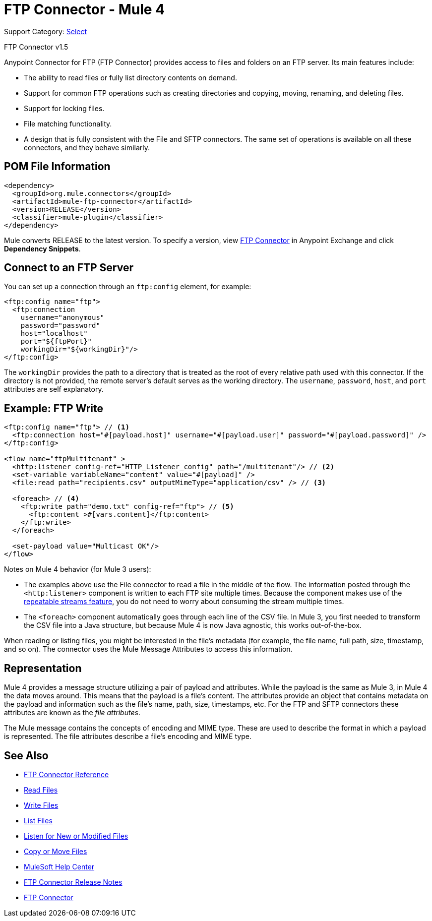 = FTP Connector - Mule 4
:page-aliases: connectors::ftp/ftp-connector.adoc

Support Category: https://www.mulesoft.com/legal/versioning-back-support-policy#anypoint-connectors[Select]

FTP Connector v1.5

Anypoint Connector for FTP (FTP Connector) provides access to files and folders on an FTP server. Its main features include:

* The ability to read files or fully list directory contents on demand.
* Support for common FTP operations such as creating directories and copying, moving, renaming, and deleting files.
* Support for locking files.
* File matching functionality.
* A design that is fully consistent with the File and SFTP connectors. The same set of operations is available on all these connectors, and they behave similarly.


== POM File Information

[source,xml,linenums]
----
<dependency>
  <groupId>org.mule.connectors</groupId>
  <artifactId>mule-ftp-connector</artifactId>
  <version>RELEASE</version>
  <classifier>mule-plugin</classifier>
</dependency>
----

Mule converts RELEASE to the latest version. To specify a version, view
https://www.mulesoft.com/exchange/org.mule.connectors/mule-ftp-connector/[FTP Connector] in
Anypoint Exchange and click *Dependency Snippets*.

[[connection_settings]]
== Connect to an FTP Server

You can set up a connection through an `ftp:config` element, for example:

[source,xml,linenums]
----
<ftp:config name="ftp">
  <ftp:connection
    username="anonymous"
    password="password"
    host="localhost"
    port="${ftpPort}"
    workingDir="${workingDir}"/>
</ftp:config>
----

The `workingDir` provides the path to a directory that is treated as the root of every relative path used with this connector. If the directory is not provided, the remote server’s default serves as the working directory.
The `username`, `password`, `host`, and `port` attributes are self explanatory.

== Example: FTP Write

[source,xml,linenums]
----
<ftp:config name="ftp"> // <1>
  <ftp:connection host="#[payload.host]" username="#[payload.user]" password="#[payload.password]" />
</ftp:config>

<flow name="ftpMultitenant" >
  <http:listener config-ref="HTTP_Listener_config" path="/multitenant"/> // <2>
  <set-variable variableName="content" value="#[payload]" />
  <file:read path="recipients.csv" outputMimeType="application/csv" /> // <3>

  <foreach> // <4>
    <ftp:write path="demo.txt" config-ref="ftp"> // <5>
      <ftp:content >#[vars.content]</ftp:content>
    </ftp:write>
  </foreach>

  <set-payload value="Multicast OK"/>
</flow>
----

Notes on Mule 4 behavior (for Mule 3 users):

* The examples above use the File connector to read a file in the middle of the flow. The information posted through the `<http:listener>` component is written to each FTP site multiple times. Because the component makes use of the xref:mule-runtime::streaming-about.adoc[repeatable streams feature], you do not need to worry about consuming the stream multiple times.

* The `<foreach>` component automatically goes through each line of the CSV file. In Mule 3, you first needed to transform the CSV file into a Java structure, but because Mule 4 is now Java agnostic, this works out-of-the-box.

When reading or listing files, you might be interested in the file's metadata (for example, the file name, full path, size, timestamp, and so on). The connector uses the Mule Message Attributes to access this information.

== Representation

Mule 4 provides a message structure utilizing a pair of payload and attributes. While the payload is the same as Mule 3, in Mule 4 the data moves around. This means that the payload is a file’s content. The attributes provide an object that contains metadata on the payload and information such as the file’s name, path, size, timestamps, etc. For the FTP and SFTP connectors these attributes are known as the _file attributes_.

The Mule message contains the concepts of encoding and MIME type. These are used to describe the format in which a payload is represented. The file attributes describe a file’s encoding and MIME type.


[[see_also]]
== See Also

* xref:ftp-documentation.adoc[FTP Connector Reference]
* xref:ftp-read.adoc[Read Files]
* xref:ftp-write.adoc[Write Files]
* xref:ftp-list.adoc[List Files]
* xref:ftp-on-new-file.adoc[Listen for New or Modified Files]
* xref:ftp-copy-move.adoc[Copy or Move Files]
* https://help.mulesoft.com[MuleSoft Help Center]
* xref:release-notes::connector/connector-ftp.adoc[FTP Connector Release Notes]
* https://www.mulesoft.com/exchange/org.mule.connectors/mule-ftp-connector/[FTP Connector]

